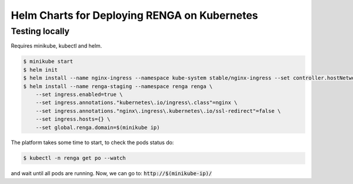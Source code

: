 Helm Charts for Deploying RENGA on Kubernetes
=============================================

Testing locally
---------------

Requires minikube, kubectl and helm.

.. code-block:: console

    $ minikube start
    $ helm init
    $ helm install --name nginx-ingress --namespace kube-system stable/nginx-ingress --set controller.hostNetwork=true
    $ helm install --name renga-staging --namespace renga renga \
        --set ingress.enabled=true \
        --set ingress.annotations."kubernetes\.io/ingress\.class"=nginx \
        --set ingress.annotations."nginx\.ingress\.kubernetes\.io/ssl-redirect"=false \
        --set ingress.hosts={} \
        --set global.renga.domain=$(minikube ip)

The platform takes some time to start, to check the pods status do:

.. code-block:: console

    $ kubectl -n renga get po --watch

and wait until all pods are running.
Now, we can go to: :code:`http://$(minikube-ip)/`
